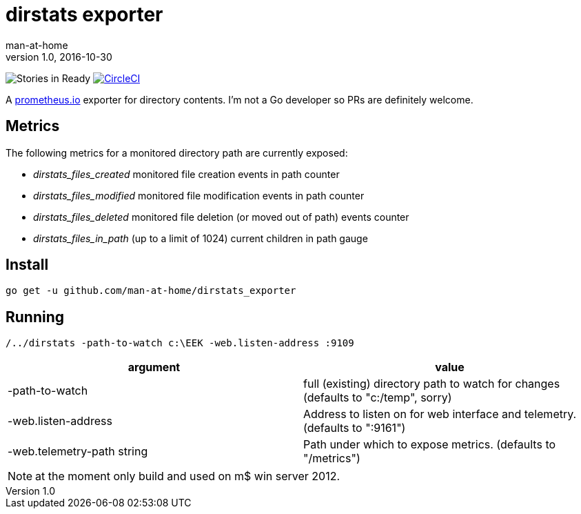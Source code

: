 = dirstats exporter
man-at-home
v1.0, 2016-10-30

:icons: font

image:https://badge.waffle.io/man-at-home/folderstats_exporter.svg?label=ready&title=Ready["Stories in Ready","http://waffle.io/man-at-home/folderstats_exporter"] 
image:https://circleci.com/gh/man-at-home/folderstats_exporter/tree/master.svg?style=svg["CircleCI", link="https://circleci.com/gh/man-at-home/folderstats_exporter/tree/master"]


A https://prometheus.io/[prometheus.io] exporter for directory contents. I'm not a Go developer so PRs are definitely welcome.

== Metrics

The following metrics for a monitored directory path are currently exposed:

* _dirstats_files_created_ 	monitored file creation events in path counter
* _dirstats_files_modified_ monitored file modification events in path counter
* _dirstats_files_deleted_  monitored file deletion (or moved out of path) events counter
* _dirstats_files_in_path_ 	(up to a limit of 1024) current children in path gauge

== Install

[source, bash]
----
go get -u github.com/man-at-home/dirstats_exporter
----

== Running

[source, bash]
----
/../dirstats -path-to-watch c:\EEK -web.listen-address :9109
----

|===
| argument                  | value 

|-path-to-watch             | full (existing) directory path to watch for changes (defaults to "c:/temp", sorry)
|-web.listen-address        | Address to listen on for web interface and telemetry. (defaults to ":9161")
|-web.telemetry-path string | Path under which to expose metrics. (defaults to "/metrics")
|===

[NOTE]
====
at the moment only build and used on m$ win server 2012.
====
